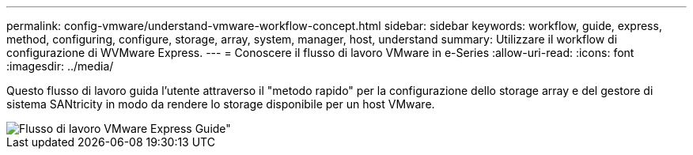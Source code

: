 ---
permalink: config-vmware/understand-vmware-workflow-concept.html 
sidebar: sidebar 
keywords: workflow, guide, express, method, configuring, configure, storage, array, system, manager, host, understand 
summary: Utilizzare il workflow di configurazione di WVMware Express. 
---
= Conoscere il flusso di lavoro VMware in e-Series
:allow-uri-read: 
:icons: font
:imagesdir: ../media/


[role="lead"]
Questo flusso di lavoro guida l'utente attraverso il "metodo rapido" per la configurazione dello storage array e del gestore di sistema SANtricity in modo da rendere lo storage disponibile per un host VMware.

image::../media/1130_flw_sys_mgr_vmware_express_guide_all_protocols.png[Flusso di lavoro VMware Express Guide"]
